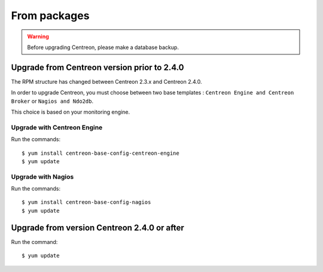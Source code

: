 .. _upgrade_from_packages:

=============
From packages
=============

.. warning::

   Before upgrading Centreon, please make a database backup.

********************************************
Upgrade from Centreon version prior to 2.4.0
********************************************

The RPM structure has changed between Centreon 2.3.x and Centreon 2.4.0.

In order to upgrade Centreon, you must choose between two base templates :
``Centreon Engine and Centreon Broker`` or ``Nagios and Ndo2db``.

This choice is based on your monitoring engine.

Upgrade with Centreon Engine
----------------------------

Run the commands::

  $ yum install centreon-base-config-centreon-engine
  $ yum update

Upgrade with Nagios
-------------------

Run the commands::

  $ yum install centreon-base-config-nagios
  $ yum update


********************************************
Upgrade from version Centreon 2.4.0 or after
********************************************

Run the command::

  $ yum update
